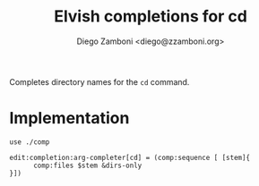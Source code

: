 #+title: Elvish completions for cd
#+author: Diego Zamboni <diego@zzamboni.org>

#+name: module-summary
Completes directory names for the =cd= command.

* Implementation
:PROPERTIES:
:header-args:elvish: :tangle (concat (file-name-sans-extension (buffer-file-name)) ".elv")
:header-args: :mkdirp yes :comments no
:END:

#+begin_src elvish
use ./comp

edit:completion:arg-completer[cd] = (comp:sequence [ [stem]{
      comp:files $stem &dirs-only
}])
#+end_src
